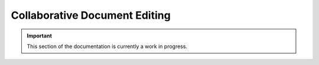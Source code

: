==============================
Collaborative Document Editing
==============================

.. important:: This section of the documentation is currently a work in progress.




.. |trade|  unicode:: U+02122 .. TRADE MARK SIGN
   :ltrim:
